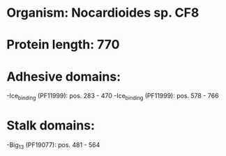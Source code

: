 * Organism: Nocardioides sp. CF8
* Protein length: 770
* Adhesive domains:
-Ice_binding (PF11999): pos. 283 - 470
-Ice_binding (PF11999): pos. 578 - 766
* Stalk domains:
-Big_13 (PF19077): pos. 481 - 564

